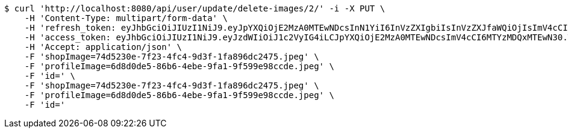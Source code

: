 [source,bash]
----
$ curl 'http://localhost:8080/api/user/update/delete-images/2/' -i -X PUT \
    -H 'Content-Type: multipart/form-data' \
    -H 'refresh_token: eyJhbGciOiJIUzI1NiJ9.eyJpYXQiOjE2MzA0MTEwNDcsInN1YiI6InVzZXIgbiIsInVzZXJfaWQiOjIsImV4cCI6MTYzMjIyNTQ0N30.mW7mA2l5CZzORWoNE3nYnEFh1zhwp4W7o3LdM-h9pk0' \
    -H 'access_token: eyJhbGciOiJIUzI1NiJ9.eyJzdWIiOiJ1c2VyIG4iLCJpYXQiOjE2MzA0MTEwNDcsImV4cCI6MTYzMDQxMTEwN30.T-saN12x7sgqmv3P_iNEy4DCRpTWgA_PPVqXI7cUQvA' \
    -H 'Accept: application/json' \
    -F 'shopImage=74d5230e-7f23-4fc4-9d3f-1fa896dc2475.jpeg' \
    -F 'profileImage=6d8d0de5-86b6-4ebe-9fa1-9f599e98ccde.jpeg' \
    -F 'id=' \
    -F 'shopImage=74d5230e-7f23-4fc4-9d3f-1fa896dc2475.jpeg' \
    -F 'profileImage=6d8d0de5-86b6-4ebe-9fa1-9f599e98ccde.jpeg' \
    -F 'id='
----